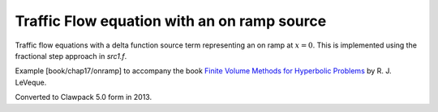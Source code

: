 
.. _fvmbook_chap17/onramp:

Traffic Flow equation with an on ramp source
---------------------------------------------

Traffic flow equations with a delta function source term representing
an on ramp at :math:`x=0`.  
This is implemented using the fractional step approach in `src1.f`.
    
Example [book/chap17/onramp] to accompany the book 
`Finite Volume Methods for Hyperbolic Problems
<http://www.clawpack.org/book.html>`_
by R. J. LeVeque.

Converted to Clawpack 5.0 form in 2013.
        

